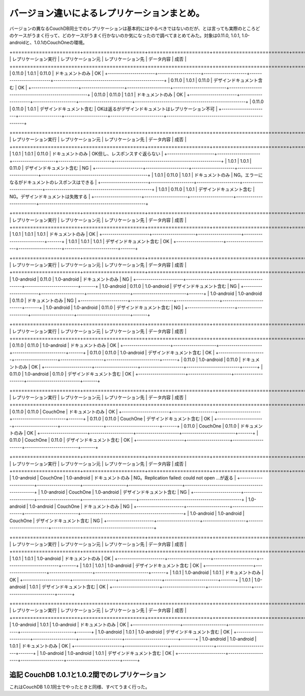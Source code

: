 バージョン違いによるレプリケーションまとめ。
============================================

バージョンの異なるCouchDB同士でのレプリケーションは基本的にはやるべきではないのだが、とは言っても実際のところどのケースがうまく行って、どのケースがうまく行かないのか気になったので調べてまとめてみた。対象は0.11.0, 1.0.1, 1.0-androidと、1.0.1のCouchOneの環境。



+=======================+=====================+=====================+==========================+======================================================+
|  レプリケーション実行 |  レプリケーション元 |  レプリケーション先 |  データ内容              |  成否                                                |
+=======================+=====================+=====================+==========================+======================================================+
| 0.11.0                | 1.0.1               | 0.11.0              | ドキュメントのみ         | OK                                                   |
+-----------------------+---------------------+---------------------+--------------------------+------------------------------------------------------+
| 0.11.0                | 1.0.1               | 0.11.0              | デザインドキュメント含む | OK                                                   |
+-----------------------+---------------------+---------------------+--------------------------+------------------------------------------------------+
| 0.11.0                | 0.11.0              | 1.0.1               | ドキュメントのみ         | OK                                                   |
+-----------------------+---------------------+---------------------+--------------------------+------------------------------------------------------+
| 0.11.0                | 0.11.0              | 1.0.1               | デザインドキュメント含む | OKは返るがデザインドキュメントはレプリケーション不可 |
+-----------------------+---------------------+---------------------+--------------------------+------------------------------------------------------+


+=======================+=====================+=====================+==========================+====================================================+
|  レプリケーション実行 |  レプリケーション元 |  レプリケーション先 |  データ内容              |  成否                                              |
+=======================+=====================+=====================+==========================+====================================================+
| 1.0.1                 | 1.0.1               | 0.11.0              | ドキュメントのみ         | OK但し、レスポンスすぐ返らない                     |
+-----------------------+---------------------+---------------------+--------------------------+----------------------------------------------------+
| 1.0.1                 | 1.0.1               | 0.11.0              | デザインドキュメント含む | NG                                                 |
+-----------------------+---------------------+---------------------+--------------------------+----------------------------------------------------+
| 1.0.1                 | 0.11.0              | 1.0.1               | ドキュメントのみ         | NG。エラーになるがドキュメントのレスポンスはできる |
+-----------------------+---------------------+---------------------+--------------------------+----------------------------------------------------+
| 1.0.1                 | 0.11.0              | 1.0.1               | デザインドキュメント含む | NG。デザインドキュメントは失敗する                 |
+-----------------------+---------------------+---------------------+--------------------------+----------------------------------------------------+


+=======================+=====================+=====================+==========================+=======+
|  レプリケーション実行 |  レプリケーション元 |  レプリケーション先 |  データ内容              |  成否 |
+=======================+=====================+=====================+==========================+=======+
| 1.0.1                 | 1.0.1               | 1.0.1               | ドキュメントのみ         | OK    |
+-----------------------+---------------------+---------------------+--------------------------+-------+
| 1.0.1                 | 1.0.1               | 1.0.1               | デザインドキュメント含む | OK    |
+-----------------------+---------------------+---------------------+--------------------------+-------+


+=======================+=====================+=====================+==========================+=======+
|  レプリケーション実行 |  レプリケーション元 |  レプリケーション先 |  データ内容              |  成否 |
+=======================+=====================+=====================+==========================+=======+
| 1.0-android           | 0.11.0              | 1.0-android         | ドキュメントのみ         | NG    |
+-----------------------+---------------------+---------------------+--------------------------+-------+
| 1.0-android           | 0.11.0              | 1.0-android         | デザインドキュメント含む | NG    |
+-----------------------+---------------------+---------------------+--------------------------+-------+
| 1.0-android           | 1.0-android         | 0.11.0              | ドキュメントのみ         | NG    |
+-----------------------+---------------------+---------------------+--------------------------+-------+
| 1.0-android           | 1.0-android         | 0.11.0              | デザインドキュメント含む | NG    |
+-----------------------+---------------------+---------------------+--------------------------+-------+


+=======================+=====================+=====================+==========================+=======+
|  レプリケーション実行 |  レプリケーション元 |  レプリケーション先 |  データ内容              |  成否 |
+=======================+=====================+=====================+==========================+=======+
| 0.11.0                | 0.11.0              | 1.0-android         | ドキュメントのみ         | OK    |
+-----------------------+---------------------+---------------------+--------------------------+-------+
| 0.11.0                | 0.11.0              | 1.0-android         | デザインドキュメント含む | OK    |
+-----------------------+---------------------+---------------------+--------------------------+-------+
| 0.11.0                | 1.0-android         | 0.11.0              | ドキュメントのみ         | OK    |
+-----------------------+---------------------+---------------------+--------------------------+-------+
| 0.11.0                | 1.0-android         | 0.11.0              | デザインドキュメント含む | OK    |
+-----------------------+---------------------+---------------------+--------------------------+-------+


+=======================+=====================+=====================+==========================+=======+
|  レプリケーション実行 |  レプリケーション元 |  レプリケーション先 |  データ内容              |  成否 |
+=======================+=====================+=====================+==========================+=======+
| 0.11.0                | 0.11.0              | CouchOne            | ドキュメントのみ         | OK    |
+-----------------------+---------------------+---------------------+--------------------------+-------+
| 0.11.0                | 0.11.0              | CouchOne            | デザインドキュメント含む | OK    |
+-----------------------+---------------------+---------------------+--------------------------+-------+
| 0.11.0                | CouchOne            | 0.11.0              | ドキュメントのみ         | OK    |
+-----------------------+---------------------+---------------------+--------------------------+-------+
| 0.11.0                | CouchOne            | 0.11.0              | デザインドキュメント含む | OK    |
+-----------------------+---------------------+---------------------+--------------------------+-------+


+=======================+=====================+=====================+==========================+==================================================+
|  レプリケーション実行 |  レプリケーション元 |  レプリケーション先 |  データ内容              |  成否                                            |
+=======================+=====================+=====================+==========================+==================================================+
| 1.0-android           | CouchOne            | 1.0-android         | ドキュメントのみ         | NG。Replication failed: could not open ...が返る |
+-----------------------+---------------------+---------------------+--------------------------+--------------------------------------------------+
| 1.0-android           | CouchOne            | 1.0-android         | デザインドキュメント含む | NG                                               |
+-----------------------+---------------------+---------------------+--------------------------+--------------------------------------------------+
| 1.0-android           | 1.0-android         | CouchOne            | ドキュメントのみ         | NG                                               |
+-----------------------+---------------------+---------------------+--------------------------+--------------------------------------------------+
| 1.0-android           | 1.0-android         | CouchOne            | デザインドキュメント含む | NG                                               |
+-----------------------+---------------------+---------------------+--------------------------+--------------------------------------------------+


+=======================+=====================+=====================+==========================+=======+
|  レプリケーション実行 |  レプリケーション元 |  レプリケーション先 |  データ内容              |  成否 |
+=======================+=====================+=====================+==========================+=======+
| 1.0.1                 | 1.0.1               | 1.0-android         | ドキュメントのみ         | OK    |
+-----------------------+---------------------+---------------------+--------------------------+-------+
| 1.0.1                 | 1.0.1               | 1.0-android         | デザインドキュメント含む | OK    |
+-----------------------+---------------------+---------------------+--------------------------+-------+
| 1.0.1                 | 1.0-android         | 1.0.1               | ドキュメントのみ         | OK    |
+-----------------------+---------------------+---------------------+--------------------------+-------+
| 1.0.1                 | 1.0-android         | 1.0.1               | デザインドキュメント含む | OK    |
+-----------------------+---------------------+---------------------+--------------------------+-------+


+=======================+=====================+=====================+==========================+=======+
|  レプリケーション実行 |  レプリケーション元 |  レプリケーション先 |  データ内容              |  成否 |
+=======================+=====================+=====================+==========================+=======+
| 1.0-android           | 1.0.1               | 1.0-android         | ドキュメントのみ         | OK    |
+-----------------------+---------------------+---------------------+--------------------------+-------+
| 1.0-android           | 1.0.1               | 1.0-android         | デザインドキュメント含む | OK    |
+-----------------------+---------------------+---------------------+--------------------------+-------+
| 1.0-android           | 1.0-android         | 1.0.1               | ドキュメントのみ         | OK    |
+-----------------------+---------------------+---------------------+--------------------------+-------+
| 1.0-android           | 1.0-android         | 1.0.1               | デザインドキュメント含む | OK    |
+-----------------------+---------------------+---------------------+--------------------------+-------+



追記 CouchDB 1.0.1と1.0.2間でのレプリケーション
-----------------------------------------------


これはCouchDB 1.0.1同士でやったときと同様、すべてうまく行った。






.. author:: default
.. categories:: CouchDB, 
.. tags::
.. comments::
